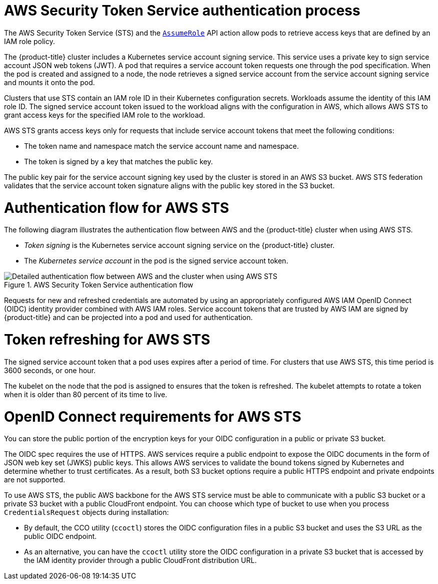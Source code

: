 // Module included in the following assemblies:
//
// * authentication/managing_cloud_provider_credentials/cco-short-term-creds.adoc

:_mod-docs-content-type: REFERENCE
[id="cco-short-term-creds-auth-flow-aws_{context}"]
= AWS Security Token Service authentication process

The AWS Security Token Service (STS) and the link:https://docs.aws.amazon.com/STS/latest/APIReference/API_AssumeRole.html[`AssumeRole`] API action allow pods to retrieve access keys that are defined by an IAM role policy.

The {product-title} cluster includes a Kubernetes service account signing service. This service uses a private key to sign service account JSON web tokens (JWT). A pod that requires a service account token requests one through the pod specification. When the pod is created and assigned to a node, the node retrieves a signed service account from the service account signing service and mounts it onto the pod.

Clusters that use STS contain an IAM role ID in their Kubernetes configuration secrets. Workloads assume the identity of this IAM role ID. The signed service account token issued to the workload aligns with the configuration in AWS, which allows AWS STS to grant access keys for the specified IAM role to the workload.

AWS STS grants access keys only for requests that include service account tokens that meet the following conditions:

* The token name and namespace match the service account name and namespace.

* The token is signed by a key that matches the public key.

The public key pair for the service account signing key used by the cluster is stored in an AWS S3 bucket. AWS STS federation validates that the service account token signature aligns with the public key stored in the S3 bucket.

[id="cco-short-term-creds-auth-flow-aws-diagram_{context}"]
= Authentication flow for AWS STS

The following diagram illustrates the authentication flow between AWS and the {product-title} cluster when using AWS STS.

* _Token signing_ is the Kubernetes service account signing service on the {product-title} cluster.
* The _Kubernetes service account_ in the pod is the signed service account token.

.AWS Security Token Service authentication flow
image::347_OpenShift_credentials_with_STS_updates_0623_AWS.png[Detailed authentication flow between AWS and the cluster when using AWS STS]

Requests for new and refreshed credentials are automated by using an appropriately configured AWS IAM OpenID Connect (OIDC) identity provider combined with AWS IAM roles. Service account tokens that are trusted by AWS IAM are signed by {product-title} and can be projected into a pod and used for authentication.

[id="cco-short-term-creds-auth-flow-aws-refresh-policy_{context}"]
= Token refreshing for AWS STS

The signed service account token that a pod uses expires after a period of time. For clusters that use AWS STS, this time period is 3600 seconds, or one hour.

The kubelet on the node that the pod is assigned to ensures that the token is refreshed. The kubelet attempts to rotate a token when it is older than 80 percent of its time to live.

[id="cco-short-term-creds-auth-flow-aws-oidc_{context}"]
= OpenID Connect requirements for AWS STS

You can store the public portion of the encryption keys for your OIDC configuration in a public or private S3 bucket.

The OIDC spec requires the use of HTTPS. AWS services require a public endpoint to expose the OIDC documents in the form of JSON web key set (JWKS) public keys. This allows AWS services to validate the bound tokens signed by Kubernetes and determine whether to trust certificates. As a result, both S3 bucket options require a public HTTPS endpoint and private endpoints are not supported.

To use AWS STS, the public AWS backbone for the AWS STS service must be able to communicate with a public S3 bucket or a private S3 bucket with a public CloudFront endpoint. You can choose which type of bucket to use when you process `CredentialsRequest` objects during installation:

* By default, the CCO utility (`ccoctl`) stores the OIDC configuration files in a public S3 bucket and uses the S3 URL as the public OIDC endpoint.

* As an alternative, you can have the `ccoctl` utility store the OIDC configuration in a private S3 bucket that is accessed by the IAM identity provider through a public CloudFront distribution URL.
